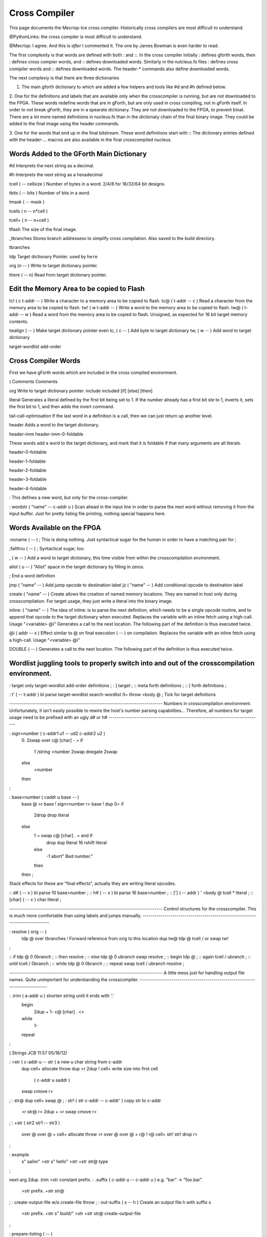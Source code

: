 Cross Compiler
==============

This page documents the Mecrisp-Ice cross compiler.  
Historically cross compilers are most difficult to understand. 

@PythonLinks: the cross compiler is most difficult to understand. 

@Mecrisp: I agree. And this is *after* I commented it.  The one by James Bowman is even harder to read.

The first complexity is that words are defined with both : and ::.  In the cross compiler initially : defines gforth words, then : defines cross compier words, and :: defines downloaded words.   Similarly in the nulcleus.fs files : defines cross comipiler words and :: defines downloaded words.  The header-* commands also define downloaded words. 

The next complexiy is that there are three dictionaries  

1. The main gforth dictionary to which are added a few helpers and tools like #d and #h defined below. 

2. One for the definitions and labels that are available only when the crosscompiler is running, but 
are not downloaded to the FPGA.  These words redefine words that are in gForth, but are only used in cross compiling, not in gForth itself. In order to not break gForth, they are in a spearate dictionary. 
They are not downloaded to the FPGA, to prevent bloat.  There are a lot more named definitions in nucleus.fs than in the dictionaty chain of the final binary image.  They could be added to the final image using the header commands. 

3. One for the words that end up in the final bitstream.  These word definitions start with ::
The dictionary entries defined with the header-... macros are also available in the final crosscompiled nucleus.

Words Added to the GForth Main Dictionary
-----------------------------------------

#d  Interprets the next string as a decimal. 

#h Interprets the next string as a hexadecimal

tcell  ( -- cellsize ) Number of bytes in a word.  2/4/8 for 16/32/64 bit designs.

tbits  ( -- bits ) Number of bits in a word. 

tmask  ( -- mask ) 

tcells ( n -- n*cell ) 

tcell+ ( n -- n+cell ) 

tflash The size of the final image.

_tbranches Stores branch addressess to simplify cross compilation.  Also saved to the build directory. 

tbranches

tdp Target dictionary Pointer.  used by ``here``

org (n -- ) Write to target dictionary pointer.

there ( -- n) Read from target dictionary pointer.

Edit the Memory Area to be copied to Flash
------------------------------------------

tc!      ( c t-addr -- )  Write a character to a memory area to be copied to flash. 
tc@      ( t-addr -- c )  Read a character from the memory area to be copied to flash. 
tw!      ( w t-addr -- )  Write a word to the memory area to be copied to flash. 
tw@      ( t-addr -- w )  Read a word from the memory area to be copied to flash.  Unsigned, as expected for 16 bit target memory contents.

twalign  ( -- )   Make target dictionary pointer even
tc,      ( c -- ) Add byte to target dictionary
tw,      ( w -- ) Add word to target dictionary

target-wordlist
add-order

Cross Compiler  Words
--------------------

First we have gForth words which are included in the cross compiled environment. 

(  Comments
\  Comments

org         Write to target dictionary pointer.
include       
included      
[if]          
[else]       
[then]       

literal Generates a literal defined by the first bit being set to 1.  If the number already has a first bit ste to 1, inverts it, sets the first bit to 1, and then adds the invert command.

tail-call-optimisation If the last word in a definition is a call, then we can just return up another level. 

header  Adds a word to the target dictionary.

header-imm
header-imm-0-foldable

These words add a word to the target dictionary, and mark that it is foldable if that 
many arguments are all literals. 

header-0-foldable

header-1-foldable

header-2-foldable

header-3-foldable

header-4-foldable

:  This defines a new word, but only for the cross-compiler. 

: wordstr ( "name" -- c-addr u )   \ Scan ahead in the input line in order to parse the next word without removing it from the input buffer.
Just for pretty listing file printing, nothing special happens here.


Words Available on the FPGA
---------------------------

:noname   ( -- ) ; \ This is doing nothing. Just syntactical sugar for the human in order to have a matching pair for ;

;fallthru ( -- ) ; \ Syntactical sugar, too.

, ( w -- ) \ Add a word to target dictionary, this time visible from within the crosscompilation environment.

allot ( u -- ) \ "Allot" space in the target dictionary by filling in zeros.

; \ End a word definition

jmp ( "name" -- )  Add jump opcode to destination label
jz  ( "name" -- ) Add conditional opcode to destination label


create ( "name" -- ) Create allows the creation of named memory locations.
They are named in host only during crosscompilation.
For target usage, they just write a literal into the binary image.

inline: ( "name" -- )  The idea of inline: is to parse the next definition, 
which needs to be a single opcode routine,
and to append that opcode to the target dictionary when executed.
Replaces the variable with an inline fetch using a high-call. Usage "<variable> @i"
Generates a call to the next location. The following part of the definition is thus executed twice.

@i ( addr -- x ) \ Effect similar to @ on final execution ( -- ) on compilation. Replaces the variable with an inline fetch using a high-call. Usage "<variable> @i"

DOUBLE ( -- )  Generates a call to the next location. The following part of the definition is thus executed twice.

Wordlist juggling tools to properly switch into and out of the crosscompilation environment.
--------------------------------------------------------------------------------------------

 
: target    only target-wordlist add-order definitions ;
: ]         target ;
:: meta     forth definitions ;
:: [        forth definitions ;

: t' ( -- t-addr ) bl parse target-wordlist search-wordlist 0= throw >body @ ; \ Tick for target definitions

\ -----------------------------------------------------------------------------
\  Numbers in crosscompilation environment.
\  Unfortunately, it isn't easily possible to rewire the host's number parsing capabilities...
\  Therefore, all numbers for target usage need to be prefixed with an ugly d# or h#
\ -----------------------------------------------------------------------------

: sign>number   ( c-addr1 u1 -- ud2 c-addr2 u2 )
    0. 2swap
    over c@ [char] - = if
        1 /string
        >number
        2swap dnegate 2swap
    else
        >number
    then
;

: base>number   ( caddr u base -- )
    base @ >r base !
    sign>number
    r> base !
    dup 0= if
        2drop drop literal
    else
        1 = swap c@ [char] . = and if
            drop dup literal 16 rshift literal
        else
            -1 abort" Bad number."
        then
    then ;

\ Stack effects for these are "final effects", actually they are writing literal opcodes.

:: d#     ( -- x )    bl parse 10 base>number ;
:: h#     ( -- x )    bl parse 16 base>number ;
:: [']    ( -- addr ) ' >body @ tcell * literal ;
:: [char] ( -- c )    char literal ;

\ -----------------------------------------------------------------------------
\  Control structures for the crosscompiler.
\  This is much more comfortable than using labels and jumps manually.
\ -----------------------------------------------------------------------------

: resolve ( orig -- )
    tdp @ over tbranches ! \ Forward reference from orig to this location
    dup tw@ tdp @ tcell / or swap tw!
;

:: if      tdp @ 0 0branch ;
:: then    resolve ;
:: else    tdp @ 0 ubranch swap resolve ;
:: begin   tdp @ ;
:: again   tcell / ubranch ;
:: until   tcell / 0branch ;
:: while   tdp @ 0 0branch ;
:: repeat  swap tcell / ubranch resolve ;

\ -----------------------------------------------------------------------------
\  A little mess just for handling output file names.
\  Quite unimportant for understanding the crosscompiler.
\ -----------------------------------------------------------------------------

: .trim ( a-addr u ) \ shorten string until it ends with '.'
    begin
        2dup + 1- c@ [char] . <>
    while
        1-
    repeat
;

( Strings                                    JCB 11:57 05/18/12)

: >str ( c-addr u -- str ) \ a new u char string from c-addr
    dup cell+ allocate throw dup >r
    2dup ! cell+    \ write size into first cell
                    ( c-addr u saddr )
    swap cmove r>
;
: str@  dup cell+ swap @ ;
: str! ( str c-addr -- c-addr' ) \ copy str to c-addr
    >r str@ r>
    2dup + >r swap
    cmove r>
;
: +str ( str2 str1 -- str3 )
    over @ over @ + cell+ allocate throw >r
    over @ over @ + r@ !
    r@ cell+ str! str! drop r>
;

: example
    s"  sailor" >str
    s" hello" >str
    +str str@ type
;

next-arg 2dup .trim >str constant prefix.
: .suffix  ( c-addr u -- c-addr u ) \ e.g. "bar" -> "foo.bar"
    >str prefix. +str str@
;
: create-output-file w/o create-file throw ;
: out-suffix ( s -- h ) \ Create an output file h with suffix s
    >str
    prefix. +str
    s" build/" >str +str str@
    create-output-file
;

: prepare-listing ( -- )
    s" lst" out-suffix lst !
;

\ -----------------------------------------------------------------------------
\  Finally, load the source file which shall be crosscompiled.
\ -----------------------------------------------------------------------------

prepare-listing

tcell org

variable insertquit \ This is a hack to backpatch the address of quit.

target included      \ Include the source file of the nucleus to be crosscompiled

[ tdp @ 0 org ] jmp main [ org ]
[ tdp @ insertquit @ org ] jmp quit [ org ]

meta

\ -----------------------------------------------------------------------------
\  Crosscompilation done. Write target binary image to file.
\ -----------------------------------------------------------------------------

decimal

0 value file

: dumpall
    s" hex" out-suffix to file

    hex
    8192 0 do
        i tcell * tw@
        s>d <# tcell 2* 0 do # loop #> file write-line throw
    loop
    file close-file
;

\ -----------------------------------------------------------------------------
\  Wordlist juggling tools to properly switch into and out of the crosscompilation environment.
\ -----------------------------------------------------------------------------

: target    only target-wordlist add-order definitions ;
: ]         target ;
:: meta     forth definitions ;
:: [        forth definitions ;

